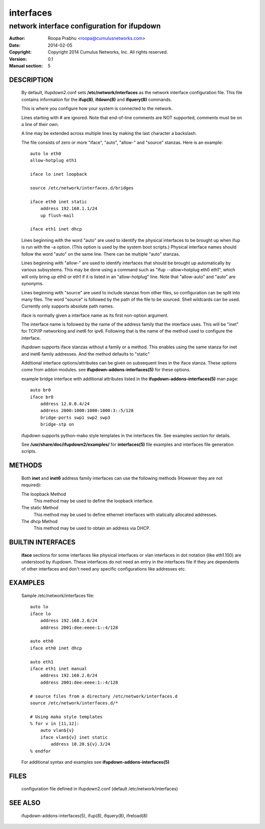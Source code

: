 ==========
interfaces
==========

--------------------------------------------
network interface configuration for ifupdown
--------------------------------------------

:Author: Roopa Prabhu <roopa@cumulusnetworks.com>
:Date:   2014-02-05
:Copyright: Copyright 2014 Cumulus Networks, Inc.  All rights reserved.
:Version: 0.1
:Manual section: 5

DESCRIPTION
===========
    By default, ifupdown2.conf sets **/etc/network/interfaces** as the
    network interface configuration file.  This file contains information
    for the **ifup(8)**, **ifdown(8)** and **ifquery(8)** commands.

    This is where you configure how your system is connected to the network.

    Lines starting with # are ignored. Note that end-of-line comments are
    NOT supported, comments must be on a line of their own.

    A line may be extended across multiple lines by making the last character
    a backslash.

    The file consists of zero or more "iface", "auto", "allow-"
    and "source" stanzas. Here is an example::

        auto lo eth0
        allow-hotplug eth1

        iface lo inet loopback

        source /etc/network/interfaces.d/bridges

        iface eth0 inet static
            address 192.168.1.1/24
            up flush-mail

        iface eth1 inet dhcp

    Lines beginning with the word "auto" are used to identify the physical
    interfaces to be brought up when ifup is run with the -a option.
    (This option is used by the system boot scripts.) Physical interface names
    should follow the word "auto" on the same line. There can be multiple
    "auto" stanzas.

    Lines beginning with "allow-" are used to identify interfaces that
    should be brought up automatically by various subsystems. This may be
    done using a command such as "ifup --allow=hotplug  eth0 eth1", which
    will only bring up eth0 or eth1 if it is listed in an "allow-hotplug"
    line. Note that "allow-auto" and "auto" are synonyms.

    Lines beginning with "source" are used to include stanzas from other
    files, so configuration can be split into many files. The word "source"
    is followed by the path of the file to be sourced. Shell wildcards can
    be used. Currently only supports absolute path names.

    iface is normally given a interface name as its first non-option
    argument.

    The interface name is followed by the name of the address family that the
    interface uses. This will be "inet" for TCP/IP networking and inet6 for
    ipv6. Following that is the name of the method used to configure the
    interface.

    ifupdown supports iface stanzas without a family or a method. This enables
    using the same stanza for inet and inet6 family addresses. And the method
    defaults to "static"

    Additional interface options/attributes can be given on subsequent lines
    in the iface stanza. These options come from addon modules. see
    **ifupdown-addons-interfaces(5)** for these options.

    example bridge interface with additional attributes listed in the
    **ifupdown-addons-interfaces(5)** man page::

        auto br0
        iface br0
            address 12.0.0.4/24
            address 2000:1000:1000:1000:3::5/128
            bridge-ports swp1 swp2 swp3
            bridge-stp on

    ifupdown supports python-mako style templates in the interfaces file.
    See examples section for details.

    See **/usr/share/doc/ifupdown2/examples/** for **interfaces(5)**
    file examples and interfaces file generation scripts.

METHODS
=======
    Both **inet** and **inet6** address family interfaces can use the following
    methods (However they are not required):

    The loopback Method
           This method may be used to define the loopback interface.

    The static Method
           This method may be used to define ethernet interfaces with
           statically allocated addresses.

    The dhcp Method
           This method may be used to obtain an address via DHCP.

BUILTIN INTERFACES
==================
    **iface** sections for some interfaces like physical interfaces or vlan
    interfaces in dot notation (like eth1.100) are understood by ifupdown.
    These interfaces do not need an entry in the interfaces file if
    they are dependents of other interfaces and don't need any specific
    configurations like addresses etc.

EXAMPLES
========
    Sample /etc/network/interfaces file::

        auto lo
        iface lo
            address 192.168.2.0/24
            address 2001:dee:eeee:1::4/128

        auto eth0
        iface eth0 inet dhcp

        auto eth1
        iface eth1 inet manual
            address 192.168.2.0/24
            address 2001:dee:eeee:1::4/128

        # source files from a directory /etc/network/interfaces.d
        source /etc/network/interfaces.d/*

        # Using mako style templates
        % for v in [11,12]:
            auto vlan${v}
            iface vlan${v} inet static
                address 10.20.${v}.3/24
        % endfor

    For additional syntax and examples see **ifupdown-addons-interfaces(5)**

FILES
=====
    configuration file defined in ifupdown2.conf (default /etc/network/interfaces)

SEE ALSO
========
    ifupdown-addons-interfaces(5),
    ifup(8),
    ifquery(8),
    ifreload(8)
